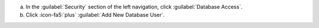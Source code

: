 a. In the :guilabel:`Security` section of the left navigation, click
   :guilabel:`Database Access`.
#. Click :icon-fa5:`plus` :guilabel:`Add New Database User`.
